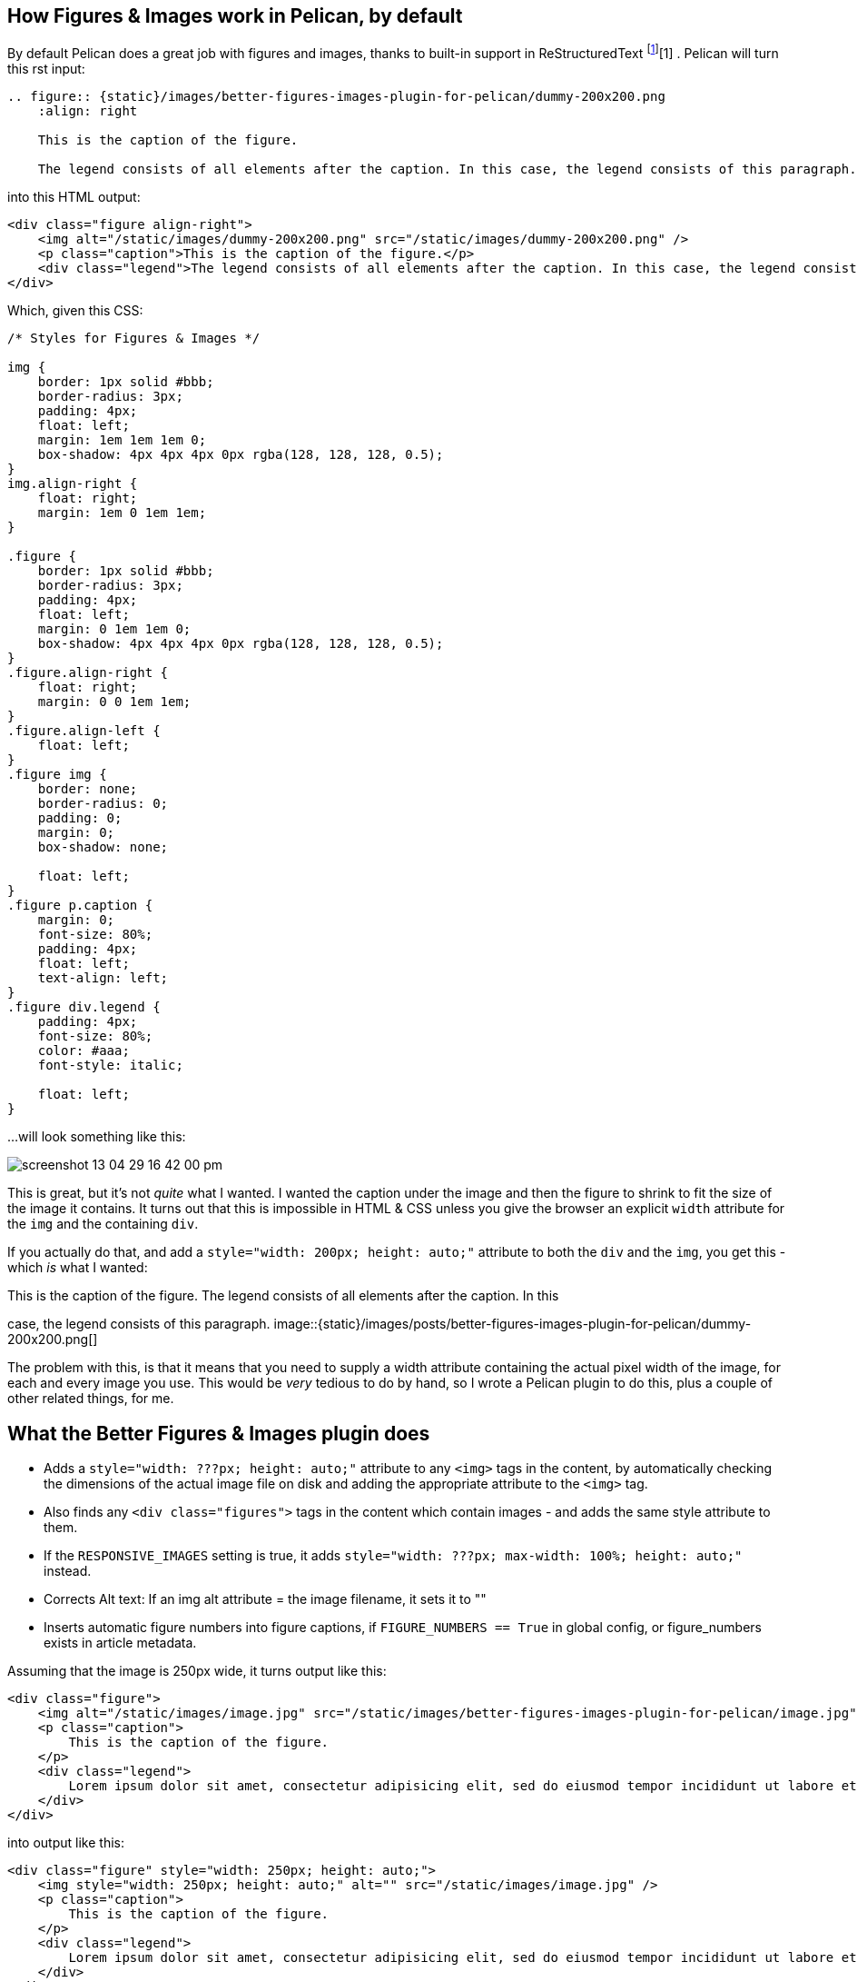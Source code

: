 :title: Better Figures & Images Plugin for Pelican
:slug: better-figures-images-plugin-for-pelican
:date: 2013-05-29 15:49:49
:tags: pelican, python, plugin, rwd, my-pelican-plugins
:category: tech
:meta_description: How to get perfect and responsive images and figures with Pelican - using the Better Images & Figures Plugin.

:fn-rst-img: footnote:fn-rst-img[The two image directives: "image" and "figure" in reStructuredText: xref:images[http://docutils.sourceforge.net/docs/ref/rst/directives.html#images]]
:fn-alt-jkorplea: footnote:fn-alt-jkorplea[Guidelines on ALT texts in IMG elements: http://www.cs.tut.fi/~jkorpela/html/alt.html[http://www.cs.tut.fi/~jkorpela/html/alt.html] http://www.456bereastreet.com/archive/200412/the_alt_and_title_attributes/[http://www.456bereastreet.com/archive/200412/the_alt_and_title_attributes/] http://diveintoaccessibility.info/day_21_ignoring_spacer_images.html[http://diveintoaccessibility.info/day_21_ignoring_spacer_images.html]]

== How Figures & Images work in Pelican, by default

By default Pelican does a great job with figures and images, thanks to built-in support in ReStructuredText {fn-rst-img}[1] . Pelican will turn this rst input:

[source,rst]
----
.. figure:: {static}/images/better-figures-images-plugin-for-pelican/dummy-200x200.png
    :align: right

    This is the caption of the figure.

    The legend consists of all elements after the caption. In this case, the legend consists of this paragraph.
----

into this HTML output:

[source,html]
----
<div class="figure align-right">
    <img alt="/static/images/dummy-200x200.png" src="/static/images/dummy-200x200.png" />
    <p class="caption">This is the caption of the figure.</p>
    <div class="legend">The legend consists of all elements after the caption. In this case, the legend consists of this paragraph</div>
</div>
----

Which, given this CSS:

[source,css]
----
/* Styles for Figures & Images */

img {
    border: 1px solid #bbb;
    border-radius: 3px;
    padding: 4px;
    float: left;
    margin: 1em 1em 1em 0;
    box-shadow: 4px 4px 4px 0px rgba(128, 128, 128, 0.5);
}
img.align-right {
    float: right;
    margin: 1em 0 1em 1em;
}

.figure {
    border: 1px solid #bbb;
    border-radius: 3px;
    padding: 4px;
    float: left;
    margin: 0 1em 1em 0;
    box-shadow: 4px 4px 4px 0px rgba(128, 128, 128, 0.5);
}
.figure.align-right {
    float: right;
    margin: 0 0 1em 1em;
}
.figure.align-left {
    float: left;
}
.figure img {
    border: none;
    border-radius: 0;
    padding: 0;
    margin: 0;
    box-shadow: none;

    float: left;
}
.figure p.caption {
    margin: 0;
    font-size: 80%;
    padding: 4px;
    float: left;
    text-align: left;
}
.figure div.legend {
    padding: 4px;
    font-size: 80%;
    color: #aaa;
    font-style: italic;

    float: left;
}
----

...will look something like this:

image::{static}/images/posts/better-figures-images-plugin-for-pelican/screenshot-13-04-29_16-42-00-pm.png[]


This is great, but it's not  _quite_ what I wanted. I wanted the caption under the image and then the figure to shrink to fit the size of the image it contains. It turns out that this is impossible in HTML & CSS unless you give the browser an explicit `width` attribute for the `img` and the containing `div`.

If you actually do that, and add a `style="width: 200px; height: auto;"` attribute to both the `div` and the `img`, you get this - which  _is_ what I wanted:


[.right]
.This is the caption of the figure. The legend consists of all elements after the caption. In this
case, the legend consists of this paragraph.
image::{static}/images/posts/better-figures-images-plugin-for-pelican/dummy-200x200.png[]

The problem with this, is that it means that you need to supply a width attribute containing the actual pixel width of the image, for each and every image you use. This would be  _very_ tedious to do by hand, so I wrote a Pelican plugin to do this, plus a couple of other related things, for me.

== What the Better Figures & Images plugin does

* Adds a `style="width: ???px; height: auto;"` attribute to any `<img>` tags in the content, by automatically checking the dimensions of the actual image file on disk and adding the appropriate attribute to the `<img>` tag.

* Also finds any `<div class="figures">` tags in the content which contain images - and adds the same style attribute to them.

* If the `RESPONSIVE_IMAGES` setting is true, it adds `style="width: ???px; max-width: 100%; height: auto;"` instead.

* Corrects Alt text: If an img alt attribute = the image filename, it sets it to ""

* Inserts automatic figure numbers into figure captions, if `FIGURE_NUMBERS == True` in global config, or figure_numbers exists in article metadata.



Assuming that the image is 250px wide, it turns output like this:

[source,html]
----
<div class="figure">
    <img alt="/static/images/image.jpg" src="/static/images/better-figures-images-plugin-for-pelican/image.jpg" />
    <p class="caption">
        This is the caption of the figure.
    </p>
    <div class="legend">
        Lorem ipsum dolor sit amet, consectetur adipisicing elit, sed do eiusmod tempor incididunt ut labore et dolore magna aliqua.
    </div>
</div>
----

into output like this:

[source,html]
----
<div class="figure" style="width: 250px; height: auto;">
    <img style="width: 250px; height: auto;" alt="" src="/static/images/image.jpg" />
    <p class="caption">
        This is the caption of the figure.
    </p>
    <div class="legend">
        Lorem ipsum dolor sit amet, consectetur adipisicing elit, sed do eiusmod tempor incididunt ut labore et dolore magna aliqua.
    </div>
</div>
----

or this, if `RESPONSIVE_IMAGES = True`:

[source,html]
----
<div class="figure" style="width: 250px; max-width: 100%; height: auto;">
    <img style="width: 250px; max-width: 100%; height: auto;" alt="" src="/static/images/image.jpg" />
    <p class="caption">
        This is the caption of the figure.
    </p>
    <div class="legend">
        Lorem ipsum dolor sit amet, consectetur adipisicing elit, sed do eiusmod tempor incididunt ut labore et dolore magna aliqua.
    </div>
</div>
----

or this, if `FIGURE_NUMBERS` is also True:

[source,html]
----
<div class="figure" style="width: 250px; max-width: 100%; height: auto;">
    <img style="width: 250px; max-width: 100%; height: auto;" alt="" src="/static/images/image.jpg" />
    <p class="caption">
        <span class="fig_num" id="fig_1">Figure 1: </span>This is the caption of the figure.
    </p>
    <div class="legend">
        Lorem ipsum dolor sit amet, consectetur adipisicing elit, sed do eiusmod
        tempor incididunt ut labore et dolore magna aliqua.
    </div>
</div>
----

== How to use the Plugin

This plugin is now upstream in the main pelican-plugins repository, you can check that out like this:

[source,console]
----
$ git clone git@github.com:getpelican/pelican-plugins.git
----

It requires BeautifulSoup and PIL/Pillow - see the readme for details on installing these.

Then add something like this to your pelican config:

[source,python]
----
# Where to look for plugins
PLUGIN_PATH = '../pelican-plugins'
# Which plugins to enable
PLUGINS = ['better_figures_and_images']
----

Optionally, enable the responsive stuff via the plugin, by adding this to your config:

[source,python]
----
# Setting for the better_figures_and_images plugin
RESPONSIVE_IMAGES = True
----

Or add something like this to your theme's CSS:

[source,css]
----
img, div.figure { max-width: 100%; height: auto; }
----

You can enable automatic figure numbering, by adding this to your config:

[source,python]
----
# Setting for the better_figures_and_images plugin
FIGURE_NUMBERS = True
----

or, to enable this on a per post basis, add this into the posts metadata:

[source,rst]
----
:figure_numbers: True
----

And that's it - you should now have Better Figures & Images.

[NOTE]
====

Automatic Figure numbering is new and isn't upstream yet - check out the `figure_numbers` branch from my git repo, https://github.com/dflock/pelican-plugins/tree/figure_numbers[here] if you want to use it.
====

== (Not Very) Frequently Asked Questions

=== What is the RESPONSIVE_IMAGES setting for?

This site uses a responsive layout - it changes its layout and column widths based on the size of the screen or window you use to view it. This means, ideally, that any images contained inside those columns would also shrink or expand to fit, when the column they're in changes. If they don't, the images will break out of the columns if the column becomes too narrow.

The simplest way to do this, would be to add something like this to your CSS:

[source,css]
----
img, div.figure { max-width: 100%; height: auto; }
----

This tells the browser that images can only ever be as wide as their container - i.e. 100% of the width of their parent element. This means that when the column that the image is in shrinks - and becomes smaller than the images native width - the image will be shrunk to fit inside.

Note that this isn't the perfect solution and isn't fully responsive - because there http://css-tricks.com/which-responsive-images-solution-should-you-use/[isn't a perfect solution at the moment] - this provides a simple solution that gets me 80% of what I wanted: shrink to fit images that expand up to their full width (but no further) and stay inside their containers.

=== Couldn't you just...

Yes, you could just add that to your CSS and only have the plugin add the `width: ???px` part - this would work fine. If you want to do that, either don't set `RESPONSIVE_IMAGES` in your pelican config, or set it to `False`.

=== So why is there a RESPONSIVE_IMAGES setting at all?

Um... It's partially just there because this is the way I wrote the plugin initially, before I thought it through properly.

The reason I  _left it in_, is twofold:

[arabic]
. It means that you can get responsive images and figures just by using this plugin - no need to mess with your theme's CSS if you don't want to.

. Because there are lots of http://css-tricks.com/which-responsive-images-solution-should-you-use/[other ways] to fudge responsive images and I may decide to use one of the alternatives - and at some point, presumably an official standard way to do it will arrive. So I may want to do extra processing, add extra markup, or do other things to support future responsive image techniques here, so I left that hook in so that I could easily add it.


=== Why are you messing with the ALT text?

By default Pelican adds a default `alt` attribute to images that don't have them - and sets it to the image's filename.

This is well meaning, but wrong.

The `alt` attribute is meant to provide a textual alternative to the image, for people who can't see the image, for some reason - they might be blind, using a screen reader, they might be using a text-only browser, they might be a search engine, the image might not have loaded for some reason, etc...

Imagine that you are reading your page to someone over the phone. What would be the appropriate thing to do when you reach the image? {fn-alt-jkorplea} What would you say about that image if you were describing the page over the phone to someone?

If you wouldn't mention the image at all, then explicitly set the `alt` attribute to an empty string:

[source,html]
----
<img alt="" src="" ... />
----

Otherwise, set it to whatever you would have said over the phone.

Why not just leave it out? Because screen readers tend to read the filename for images that don't have an `alt` attribute. This also means that you  _never_ need to set the `alt` attribute to the image filename - that's already there in the `src` attribute, if needed.

== Examples

Here are a few working examples, showing the results of using the plugin. The original rst source for these are available in the plugins `/test` folder:



.This image is wider than the column it's in - try resizing the browser window. Because of the max-width: 100%, the image is resized to fit the column.
image::{static}/images/posts/better-figures-images-plugin-for-pelican/dummy-800x300.png[]

Lorem ipsum dolor sit amet, consectetur adipisicing elit, sed do eiusmod
tempor incididunt ut labore et dolore magna aliqua.



.This image is only 200px wide - smaller that the column it's in. The max-width: 100% doesn't stretch the image, because it's also got a width: 200px - making it shrink to fit.
image::{static}/images/posts/better-figures-images-plugin-for-pelican/dummy-200x200.png[A dummy placeholder image, 200x200 pixels square.]

Lorem ipsum dolor sit amet, consectetur adipisicing elit, sed do eiusmod
tempor incididunt ut labore et dolore magna aliqua. Ut enim ad minim veniam,
quis nostrud exercitation ullamco laboris nisi ut aliquip ex ea commodo
consequat. Duis aute irure dolor in reprehenderit in voluptate velit esse
cillum dolore eu fugiat nulla pariatur.


[.align-right]
.This is the third image caption. Lorem ipsum dolor sit amet, consectetur adipisicing elit, sed do eiusmod tempor incididunt ut labore et dolore magna aliqua.
image::{static}/images/posts/better-figures-images-plugin-for-pelican/dummy-250x300.png[map to buried treasure 2]

Lorem ipsum dolor sit amet, consectetur adipisicing elit, sed do eiusmod
tempor incididunt ut labore et dolore magna aliqua. Ut enim ad minim veniam,
quis nostrud exercitation ullamco laboris nisi ut aliquip ex ea commodo
consequat. Duis aute irure dolor in reprehenderit in voluptate velit esse
cillum dolore eu fugiat nulla pariatur. Excepteur sint occaecat cupidatat non
proident, sunt in culpa qui officia deserunt mollit anim id est laborum.

image::{static}/images/posts/better-figures-images-plugin-for-pelican/dummy-200x200.png[]


Lorem ipsum dolor sit amet, consectetur adipisicing elit, sed do eiusmod
tempor incididunt ut labore et dolore magna aliqua. Ut enim ad minim veniam,
quis nostrud exercitation ullamco laboris nisi ut aliquip ex ea commodo
consequat. Duis aute irure dolor in reprehenderit in voluptate velit esse
cillum dolore eu fugiat nulla pariatur. Excepteur sint occaecat cupidatat non
proident, sunt in culpa qui officia deserunt mollit anim id est laborum.

=== Footnotes & References:

